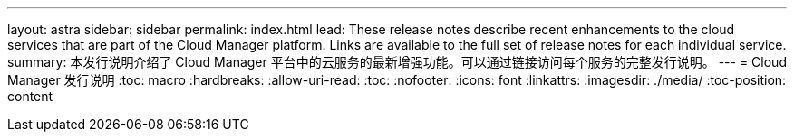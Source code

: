 ---
layout: astra 
sidebar: sidebar 
permalink: index.html 
lead: These release notes describe recent enhancements to the cloud services that are part of the Cloud Manager platform. Links are available to the full set of release notes for each individual service. 
summary: 本发行说明介绍了 Cloud Manager 平台中的云服务的最新增强功能。可以通过链接访问每个服务的完整发行说明。 
---
= Cloud Manager 发行说明
:toc: macro
:hardbreaks:
:allow-uri-read: 
:toc: 
:nofooter: 
:icons: font
:linkattrs: 
:imagesdir: ./media/
:toc-position: content


